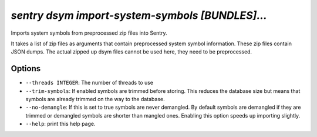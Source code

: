 `sentry dsym import-system-symbols [BUNDLES]...`
------------------------------------------------

Imports system symbols from preprocessed zip files into Sentry.

It takes a list of zip files as arguments that contain preprocessed
system symbol information.  These zip files contain JSON dumps.  The
actual zipped up dsym files cannot be used here, they need to be
preprocessed.

Options
```````

- ``--threads INTEGER``: The number of threads to use
- ``--trim-symbols``: If enabled symbols are trimmed before storing. This
  reduces the database size but means that symbols are already trimmed on
  the way to the database.
- ``--no-demangle``: If this is set to true symbols are never demangled.
  By default symbols are demangled if they are trimmed or demangled
  symbols are shorter than mangled ones. Enabling this option speeds up
  importing slightly.
- ``--help``: print this help page.
